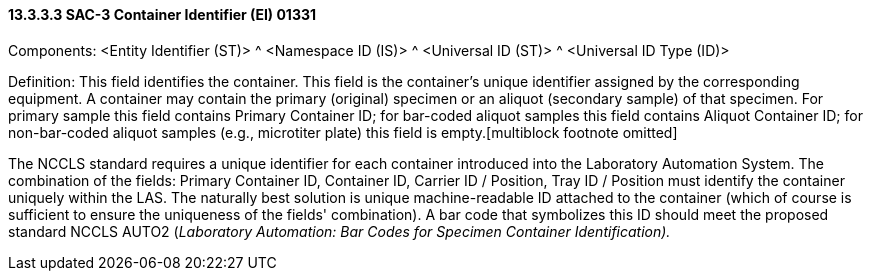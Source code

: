 ==== 13.3.3.3 SAC-3 Container Identifier (EI) 01331

Components: <Entity Identifier (ST)> ^ <Namespace ID (IS)> ^ <Universal ID (ST)> ^ <Universal ID Type (ID)>

Definition: This field identifies the container. This field is the container's unique identifier assigned by the corresponding equipment. A container may contain the primary (original) specimen or an aliquot (secondary sample) of that specimen. For primary sample this field contains Primary Container ID; for bar-coded aliquot samples this field contains Aliquot Container ID; for non-bar-coded aliquot samples (e.g., microtiter plate) this field is empty.[multiblock footnote omitted]

The NCCLS standard requires a unique identifier for each container introduced into the Laboratory Automation System. The combination of the fields: Primary Container ID, Container ID, Carrier ID / Position, Tray ID / Position must identify the container uniquely within the LAS. The naturally best solution is unique machine-readable ID attached to the container (which of course is sufficient to ensure the uniqueness of the fields' combination). A bar code that symbolizes this ID should meet the proposed standard NCCLS AUTO2 (_Laboratory Automation: Bar Codes for Specimen Container Identification)._

